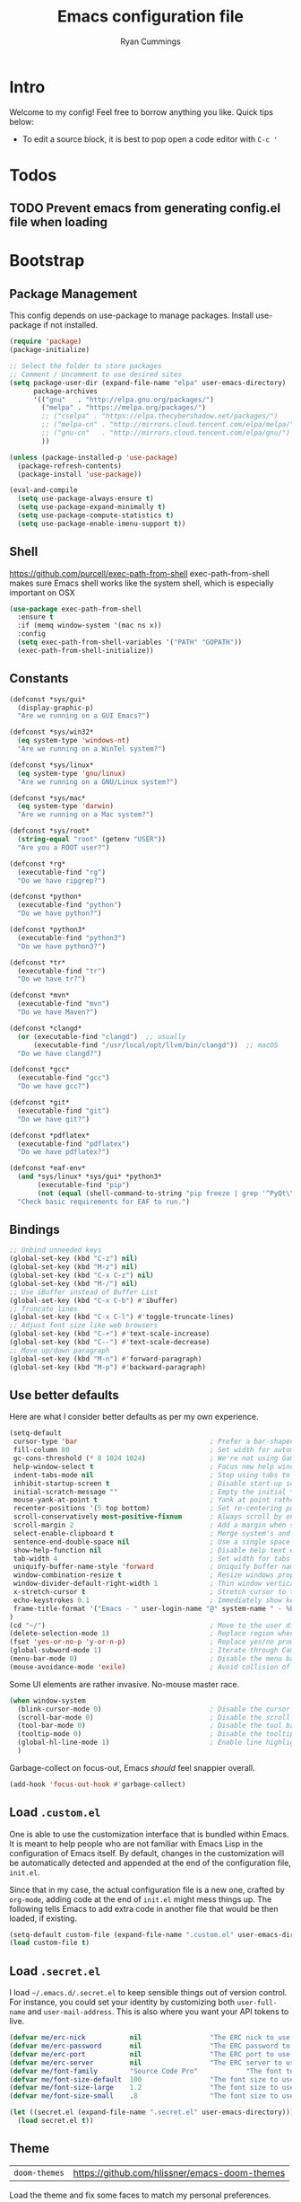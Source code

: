 #+TITLE: Emacs configuration file
#+AUTHOR: Ryan Cummings
#+LATEX_HEADER: \usepackage{parskip}
#+LATEX_HEADER: \usepackage{inconsolata}
#+LATEX_HEADER: \usepackage[utf8]{inputenc}
#+STARTUP: overview
* Intro
Welcome to my config! Feel free to borrow anything you like. Quick tips below:
- To edit a source block, it is best to pop open a code editor with =C-c '=
* Todos
** TODO Prevent emacs from generating config.el file when loading
* Bootstrap
** Package Management

This config depends on use-package to manage packages.
Install use-package if not installed.

#+BEGIN_SRC emacs-lisp
  (require 'package)
  (package-initialize)
  
  ;; Select the folder to store packages
  ;; Comment / Uncomment to use desired sites
  (setq package-user-dir (expand-file-name "elpa" user-emacs-directory)
        package-archives
        '(("gnu"   . "http://elpa.gnu.org/packages/")
          ("melpa" . "https://melpa.org/packages/")
          ;; ("cselpa" . "https://elpa.thecybershadow.net/packages/")
          ;; ("melpa-cn" . "http://mirrors.cloud.tencent.com/elpa/melpa/")
          ;; ("gnu-cn"   . "http://mirrors.cloud.tencent.com/elpa/gnu/")
          ))
  
  (unless (package-installed-p 'use-package)
    (package-refresh-contents)
    (package-install 'use-package))
  
  (eval-and-compile
    (setq use-package-always-ensure t)
    (setq use-package-expand-minimally t)
    (setq use-package-compute-statistics t)
    (setq use-package-enable-imenu-support t))
#+END_SRC

** Shell
https://github.com/purcell/exec-path-from-shell
exec-path-from-shell makes sure Emacs shell works like the system shell, which is especially important on OSX
#+BEGIN_SRC emacs-lisp
(use-package exec-path-from-shell
  :ensure t
  :if (memq window-system '(mac ns x))
  :config
  (setq exec-path-from-shell-variables '("PATH" "GOPATH"))
  (exec-path-from-shell-initialize))
#+END_SRC
** Constants
#+BEGIN_SRC emacs-lisp
(defconst *sys/gui*
  (display-graphic-p)
  "Are we running on a GUI Emacs?")

(defconst *sys/win32*
  (eq system-type 'windows-nt)
  "Are we running on a WinTel system?")

(defconst *sys/linux*
  (eq system-type 'gnu/linux)
  "Are we running on a GNU/Linux system?")

(defconst *sys/mac*
  (eq system-type 'darwin)
  "Are we running on a Mac system?")

(defconst *sys/root*
  (string-equal "root" (getenv "USER"))
  "Are you a ROOT user?")

(defconst *rg*
  (executable-find "rg")
  "Do we have ripgrep?")

(defconst *python*
  (executable-find "python")
  "Do we have python?")

(defconst *python3*
  (executable-find "python3")
  "Do we have python3?")

(defconst *tr*
  (executable-find "tr")
  "Do we have tr?")

(defconst *mvn*
  (executable-find "mvn")
  "Do we have Maven?")

(defconst *clangd*
  (or (executable-find "clangd")  ;; usually
      (executable-find "/usr/local/opt/llvm/bin/clangd"))  ;; macOS
  "Do we have clangd?")

(defconst *gcc*
  (executable-find "gcc")
  "Do we have gcc?")

(defconst *git*
  (executable-find "git")
  "Do we have git?")

(defconst *pdflatex*
  (executable-find "pdflatex")
  "Do we have pdflatex?")

(defconst *eaf-env*
  (and *sys/linux* *sys/gui* *python3*
       (executable-find "pip")
       (not (equal (shell-command-to-string "pip freeze | grep '^PyQt\\|PyQtWebEngine'") "")))
  "Check basic requirements for EAF to run.")
#+END_SRC
** Bindings
#+BEGIN_SRC emacs-lisp
;; Unbind unneeded keys
(global-set-key (kbd "C-z") nil)
(global-set-key (kbd "M-z") nil)
(global-set-key (kbd "C-x C-z") nil)
(global-set-key (kbd "M-/") nil)
;; Use iBuffer instead of Buffer List
(global-set-key (kbd "C-x C-b") #'ibuffer)
;; Truncate lines
(global-set-key (kbd "C-x C-l") #'toggle-truncate-lines)
;; Adjust font size like web browsers
(global-set-key (kbd "C-+") #'text-scale-increase)
(global-set-key (kbd "C--") #'text-scale-decrease)
;; Move up/down paragraph
(global-set-key (kbd "M-n") #'forward-paragraph)
(global-set-key (kbd "M-p") #'backward-paragraph)
#+END_SRC

** Use better defaults

Here are what I consider better defaults as per my own experience.

#+BEGIN_SRC emacs-lisp
  (setq-default
   cursor-type 'bar                                 ; Prefer a bar-shaped cursor
   fill-column 80                                   ; Set width for automatic line breaks
   gc-cons-threshold (* 8 1024 1024)                ; We're not using Game Boys anymore
   help-window-select t                             ; Focus new help windows when opened
   indent-tabs-mode nil                             ; Stop using tabs to indent
   inhibit-startup-screen t                         ; Disable start-up screen
   initial-scratch-message ""                       ; Empty the initial *scratch* buffer
   mouse-yank-at-point t                            ; Yank at point rather than pointer
   recenter-positions '(5 top bottom)               ; Set re-centering positions
   scroll-conservatively most-positive-fixnum       ; Always scroll by one line
   scroll-margin 2                                  ; Add a margin when scrolling vertically
   select-enable-clipboard t                        ; Merge system's and Emacs' clipboard
   sentence-end-double-space nil                    ; Use a single space after dots
   show-help-function nil                           ; Disable help text everywhere
   tab-width 4                                      ; Set width for tabs
   uniquify-buffer-name-style 'forward              ; Uniquify buffer names
   window-combination-resize t                      ; Resize windows proportionally
   window-divider-default-right-width 1             ; Thin window vertical dividers
   x-stretch-cursor t                               ; Stretch cursor to the glyph width
   echo-keystrokes 0.1                              ; Immediately show keystrokes
   frame-title-format '("Emacs - " user-login-name "@" system-name " - %b") ; Better title name
  )
  (cd "~/")                                         ; Move to the user directory
  (delete-selection-mode 1)                         ; Replace region when inserting text
  (fset 'yes-or-no-p 'y-or-n-p)                     ; Replace yes/no prompts with y/n
  (global-subword-mode 1)                           ; Iterate through CamelCase words
  (menu-bar-mode 0)                                 ; Disable the menu bar
  (mouse-avoidance-mode 'exile)                     ; Avoid collision of mouse with point
#+END_SRC

Some UI elements are rather invasive. No-mouse master race.

#+BEGIN_SRC emacs-lisp
  (when window-system
    (blink-cursor-mode 0)                           ; Disable the cursor blinking
    (scroll-bar-mode 0)                             ; Disable the scroll bar
    (tool-bar-mode 0)                               ; Disable the tool bar
    (tooltip-mode 0)                                ; Disable the tooltips
    (global-hl-line-mode 1)                         ; Enable line highlighting globally
    )
#+END_SRC

Garbage-collect on focus-out, Emacs /should/ feel snappier overall.

#+BEGIN_SRC emacs-lisp
(add-hook 'focus-out-hook #'garbage-collect)
#+END_SRC
** Load =.custom.el=

One is able to use the customization interface that is bundled within Emacs. It
is meant to help people who are not familiar with Emacs Lisp in the
configuration of Emacs itself. By default, changes in the customization will be
automatically detected and appended at the end of the configuration file,
=init.el=.

Since that in my case, the actual configuration file is a new one, crafted by
=org-mode=, adding code at the end of =init.el= might mess things up. The
following tells Emacs to add extra code in another file that would be then
loaded, if existing.

#+BEGIN_SRC emacs-lisp
(setq-default custom-file (expand-file-name ".custom.el" user-emacs-directory))
(load custom-file t)
#+END_SRC

** Load =.secret.el=

I load =~/.emacs.d/.secret.el= to keep sensible things out of version control.
For instance, you could set your identity by customizing both =user-full-name=
and =user-mail-address=. This is also where you want your API tokens to live.

#+BEGIN_SRC emacs-lisp
(defvar me/erc-nick           nil                 "The ERC nick to use.")
(defvar me/erc-password       nil                 "The ERC password to use.")
(defvar me/erc-port           nil                 "The ERC port to use.")
(defvar me/erc-server         nil                 "The ERC server to use.")
(defvar me/font-family        "Source Code Pro"            "The font to use.")
(defvar me/font-size-default  100                 "The font size to use for default text.")
(defvar me/font-size-large    1.2                 "The font size to use for larger text.")
(defvar me/font-size-small    .8                  "The font size to use for smaller text.")

(let ((secret.el (expand-file-name ".secret.el" user-emacs-directory)))
  (load secret.el t))
#+END_SRC

#+RESULTS:

** Theme

| =doom-themes= | https://github.com/hlissner/emacs-doom-themes |

Load the theme and fix some faces to match my personal preferences.

#+BEGIN_SRC emacs-lisp
  (use-package doom-themes
    :ensure t
    :config
    ;; Global settings (defaults)
    (setq doom-themes-enable-bold t    ; if nil, bold is universally disabled
          doom-themes-enable-italic t) ; if nil, italics is universally disabled
    (load-theme 'doom-one t)
  
    ;; Enable flashing mode-line on errors
    (doom-themes-visual-bell-config)
    ;; Enable custom neotree theme (all-the-icons must be installed!)
    (doom-themes-neotree-config)
    ;; or for treemacs users
    (setq doom-themes-treemacs-theme "doom-atom") ; use "doom-colors" for less minimal icon theme
    (doom-themes-treemacs-config)
    ;; Corrects (and improves) org-mode's native fontification.
    (doom-themes-org-config))
#+END_SRC

* Features
** Avy

[[https://github.com/abo-abo/avyAvy][Avy]] provides a nice way to navigate text

#+BEGIN_SRC emacs-lisp
(use-package avy
  :defer t
  :bind
  (("C-z c" . avy-goto-char-timer)
   ("C-z l" . avy-goto-line))
  :custom
  (avy-timeout-seconds 0.3)
  (avy-style 'pre)
  :custom-face
  (avy-lead-face ((t (:background "#51afef" :foreground "#870000" :weight bold)))));
#+END_SRC
** CRUX (Collection of Rediculously Useful eXtensions)

This provides some small helpful features
#+BEGIN_SRC emacs-lisp
(use-package crux
  :bind
  (([remap move-beginning-of-line] . crux-move-beginning-of-line)
   ("C-x 4 t" . crux-transpose-windows)
   ("C-x K" . crux-kill-other-buffers)
   ("C-k" . crux-smart-kill-line))
  :config
  (crux-with-region-or-buffer indent-region)
  (crux-with-region-or-buffer untabify)
  (crux-with-region-or-point-to-eol kill-ring-save)
  (defalias 'rename-file-and-buffer #'crux-rename-file-and-buffer))
#+END_SRC
** Completion Frameworks

*** Vertico
Provides the backbone vertical completion list used by the various completion modules to follow.
#+BEGIN_SRC emacs-lisp
  ;; Enable vertico
  (use-package vertico
    :init
    (vertico-mode)

    ;; Grow and shrink the Vertico minibuffer
    ;; (setq vertico-resize t)

    ;; Optionally enable cycling for `vertico-next' and `vertico-previous'.
    ;; (setq vertico-cycle t)
    )

  ;; Persist history over Emacs restarts. Vertico sorts by history position.
  (use-package savehist
    :init
    (savehist-mode))

  ;; A few more useful configurations...
  (use-package emacs
    :init
    ;; Add prompt indicator to `completing-read-multiple'.
    ;; Alternatively try `consult-completing-read-multiple'.
    (defun crm-indicator (args)
      (cons (concat "[CRM] " (car args)) (cdr args)))
    (advice-add #'completing-read-multiple :filter-args #'crm-indicator)

    ;; Do not allow the cursor in the minibuffer prompt
    (setq minibuffer-prompt-properties
          '(read-only t cursor-intangible t face minibuffer-prompt))
    (add-hook 'minibuffer-setup-hook #'cursor-intangible-mode)

    ;; Emacs 28: Hide commands in M-x which do not work in the current mode.
    ;; Vertico commands are hidden in normal buffers.
    ;; (setq read-extended-command-predicate
    ;;       #'command-completion-default-include-p)

    ;; Enable recursive minibuffers
    (setq enable-recursive-minibuffers t))

#+END_SRC

*** Orderless
#+BEGIN_SRC emacs-lisp
  (use-package orderless
    :init
    ;; Configure a custom style dispatcher (see the Consult wiki)
    ;; (setq orderless-style-dispatchers '(+orderless-dispatch)
    ;;       orderless-component-separator #'orderless-escapable-split-on-space)
    (setq completion-styles '(orderless)
          completion-category-defaults nil
          completion-category-overrides '((file (styles partial-completion)))))
#+END_SRC

*** Marginalia
#+BEGIN_SRC emacs-lisp
  ;; Enable richer annotations using the Marginalia package
  (use-package marginalia
    ;; Either bind `marginalia-cycle` globally or only in the minibuffer
    :bind (("M-A" . marginalia-cycle)
           :map minibuffer-local-map
           ("M-A" . marginalia-cycle))

    :init
    (marginalia-mode))
#+END_SRC
*** Consult
#+BEGIN_SRC emacs-lisp
    ;; Use Consult for completion selection
    (use-package consult
      ;; Replace bindings. Lazily loaded due by `use-package'.
      :bind (;; C-c bindings (mode-specific-map)
             ("C-c h" . consult-history)
             ("C-c m" . consult-mode-command)
             ("C-c b" . consult-bookmark)
             ("C-c k" . consult-kmacro)
             ;; C-x bindings (ctl-x-map)
             ("C-x M-:" . consult-complex-command)     ;; orig. repeat-complex-command
             ("C-x b" . consult-buffer)                ;; orig. switch-to-buffer
             ("C-x 4 b" . consult-buffer-other-window) ;; orig. switch-to-buffer-other-window
             ("C-x 5 b" . consult-buffer-other-frame)  ;; orig. switch-to-buffer-other-frame
             ;; Custom M-# bindings for fast register access
             ("M-#" . consult-register-load)
             ("M-'" . consult-register-store)          ;; orig. abbrev-prefix-mark (unrelated)
             ("C-M-#" . consult-register)
             ;; Other custom bindings
             ("M-y" . consult-yank-pop)                ;; orig. yank-pop
             ("<help> a" . consult-apropos)            ;; orig. apropos-command
             ;; M-g bindings (goto-map)
             ("M-g e" . consult-compile-error)
             ("M-g f" . consult-flymake)               ;; Alternative: consult-flycheck
             ("M-g g" . consult-goto-line)             ;; orig. goto-line
             ("M-g M-g" . consult-goto-line)           ;; orig. goto-line
             ("M-g o" . consult-outline)               ;; Alternative: consult-org-heading
             ("M-g m" . consult-mark)
             ("M-g k" . consult-global-mark)
             ("M-g i" . consult-imenu)
             ("M-g I" . consult-imenu-multi)
             ;; M-s bindings (search-map)
             ("M-s f" . consult-find)
             ("M-s F" . consult-locate)
             ("M-s g" . consult-grep)
             ("M-s G" . consult-git-grep)
             ("M-s r" . consult-ripgrep)
             ("M-s l" . consult-line)
             ("C-s" . consult-line)
             ("M-s L" . consult-line-multi)
             ("M-s m" . consult-multi-occur)
             ("M-s k" . consult-keep-lines)
             ("M-s u" . consult-focus-lines)
             ;; Isearch integration
             ("M-s e" . consult-isearch-history)
             :map isearch-mode-map
             ("M-e" . consult-isearch-history)         ;; orig. isearch-edit-string
             ("M-s e" . consult-isearch-history)       ;; orig. isearch-edit-string
             ("M-s l" . consult-line)                  ;; needed by consult-line to detect isearch
             ("M-s L" . consult-line-multi))           ;; needed by consult-line to detect isearch


      ;; The :init configuration is always executed (Not lazy)
      :init

      ;; Optionally tweak the register preview window.
      ;; This adds thin lines, sorting and hides the mode line of the window.
      (advice-add #'register-preview :override #'consult-register-window)

      ;; Optionally replace `completing-read-multiple' with an enhanced version.
      ; (advice-add #'completing-read-multiple :override #'consult-completing-read-multiple)

      ;; Use Consult to select xref locations with preview
      (setq xref-show-xrefs-function #'consult-xref
            xref-show-definitions-function #'consult-xref)

      ;; Configure other variables and modes in the :config section,
      ;; after lazily loading the package.
      :config

      ;; Optionally configure the narrowing key.
      ;; Both < and C-+ work reasonably well.
      (setq consult-narrow-key "<") ;; (kbd "C-+")

      ;; Optionally make narrowing help available in the minibuffer.
      ;; You may want to use `embark-prefix-help-command' or which-key instead.
      ;; (define-key consult-narrow-map (vconcat consult-narrow-key "?") #'consult-narrow-help)
    )

    ;; Turn on recentf-mode to pick recent files in buffer switcher
    (recentf-mode 1)
    (setq recentf-max-menu-items 50)
    (setq recentf-max-saved-items 50)
#+END_SRC

** Color Ripgrep

*Prerequisite*: Please install [[https://github.com/BurntSushi/ripgrep#installation][ripgrep]] and ensure =rg= is in the =PATH=.
Ripgrep-based search and refactoring tool. MANDATORY: install ripgrep!
#+BEGIN_SRC emacs-lisp
  (use-package color-rg
    :load-path (lambda () (expand-file-name "site-elisp/color-rg" user-emacs-directory))
    :if *rg*
    :bind ("C-M-s" . color-rg-search-input))
#+END_SRC

** Which Key
Display key bindings following an incomplete command
#+BEGIN_SRC emacs-lisp
(use-package which-key
  :diminish
  :custom
  (which-key-separator " ")
  (which-key-prefix-prefix "+")
  :config
  (which-key-mode))
#+END_SRC

** Popup kill ring
Browse the emacs kill ring in autocomplete style popup
#+BEGIN_SRC emacs-lisp
(use-package popup-kill-ring
  :bind ("M-y" . popup-kill-ring))
#+END_SRC

** Ace Window
Quick select windows to switch to
#+BEGIN_SRC emacs-lisp
(use-package ace-window
  :bind ("C-x o" . ace-window))
(global-set-key (kbd "M-o") 'other-window)
#+END_SRC
** Custom resize functions
Custom functions to resize windows in a frame

#+BEGIN_SRC emacs-lisp
;; Resizes the window width based on the input
(defun resize-window-width (w)
  "Resizes the window width based on W."
  (interactive (list (if (> (count-windows) 1)
                         (read-number "Set the current window width in [1~9]x10%: ")
                       (error "You need more than 1 window to execute this function!"))))
  (message "%s" w)
  (window-resize nil (- (truncate (* (/ w 10.0) (frame-width))) (window-total-width)) t))

;; Resizes the window height based on the input
(defun resize-window-height (h)
  "Resizes the window height based on H."
  (interactive (list (if (> (count-windows) 1)
                         (read-number "Set the current window height in [1~9]x10%: ")
                       (error "You need more than 1 window to execute this function!"))))
  (message "%s" h)
  (window-resize nil (- (truncate (* (/ h 10.0) (frame-height))) (window-total-height)) nil))

;; Setup shorcuts for window resize width and height
(global-set-key (kbd "C-z w") #'resize-window-width)
(global-set-key (kbd "C-z h") #'resize-window-height)
#+END_SRC

** Sudo Edit
Quickly open a file with 'sudo'
#+BEGIN_SRC emacs-lisp
(use-package sudo-edit
  :commands (sudo-edit))
#+END_SRC
** Fonts
*** Icons
#+BEGIN_SRC emacs-lisp
(use-package all-the-icons :if *sys/gui*)
(use-package all-the-icons-dired
  :after all-the-icons
  :if *sys/gui*
  :diminish
  :custom-face
  (all-the-icons-dired-dir-face ((t `(:foreground ,(face-background 'default)))))
  :hook (dired-mode . all-the-icons-dired-mode)
  :config
  ;; Workaround for all-the-icons bug until PR merged https://github.com/domtronn/all-the-icons.el/pull/150
  (when (require 'all-the-icons nil 'noerror)
    (setq all-the-icons-mode-icon-alist
          (delete '(erc-mode all-the-icons-faicon "commenting-o" :height 1.0 :v-adjust 0.0 :face all-the-icons-white) all-the-icons-mode-icon-alist))
    (add-to-list 'all-the-icons-mode-icon-alist '(erc-mode all-the-icons-faicon "commenting-o" :height 1.0 :v-adjust 0.0))))
#+END_SRC

** Prettify symbols
Displays fancy characters/symbols
#+BEGIN_SRC emacs-lisp
(global-prettify-symbols-mode 1)
(defun add-pretty-lambda ()
  "Make some word or string show as pretty Unicode symbols.  See https://unicodelookup.com for more."
  (setq prettify-symbols-alist
        '(
          ("lambda" . 955)
          ("delta" . 120517)
          ("epsilon" . 120518)
          ("->" . 8594)
          ("<=" . 8804)
          (">=" . 8805)
          )))
(add-hook 'prog-mode-hook 'add-pretty-lambda)
(add-hook 'org-mode-hook 'add-pretty-lambda)
#+END_SRC
** Simple yes/no prompts
#+BEGIN_SRC emacs-lisp
(fset 'yes-or-no-p 'y-or-n-p)
#+END_SRC
** Dimmer
Dims inactive windows
#+BEGIN_SRC emacs-lisp
(use-package dimmer
  :config (dimmer-mode)
  :custom
  (set 'dimmer-fraction .4)
  )
#+END_SRC

** Point and Region / Expand

| =expand-region= | https://github.com/magnars/expand-region.el |

Increase region by semantic units. It tries to be smart about it and adapt to
the structure of the current major mode.

#+BEGIN_SRC emacs-lisp
(use-package expand-region
  :bind
  ("C-." . er/expand-region))
#+END_SRC
** Auto-fill
I prefer visual-line-mode to auto-fill, especially in Org where auto-fill could break document structure. 
#+BEGIN_SRC emacs-lisp
  (use-package simple
    :ensure nil
    :hook
    ;; (prog-mode . turn-on-auto-fill)
    ;; (text-mode . turn-on-auto-fill)
    (text-mode . visual-line-mode)
    )
#+END_SRC
** Projectile
#+BEGIN_SRC emacs-lisp
  (use-package projectile
    :ensure t
    :init
    (projectile-mode +1)
    :bind (:map projectile-mode-map
                ("s-p" . projectile-command-map)
                ("C-c p" . projectile-command-map)))
#+END_SRC
** IBuffer
- Set up ibuffer filters here.
- One for Dired to kill all dired buffers.
#+BEGIN_SRC emacs-lisp
(setq-default ibuffer-saved-filter-groups
              `(("Default"
                 ;; I create a group call Dired, which contains all buffer in dired-mode
                 ("Dired" (mode . dired-mode))
                 ("Temporary" (name . "\*.*\*"))
                 )))
#+END_SRC
** TRAMP
- Sometimes you want to jump multiple proxies to your destination. To access other devices on the local network, run all TRAMP traffic through my tunnel. 
#+BEGIN_SRC emacs-lisp
  (require 'tramp)
  (add-to-list 'tramp-default-proxies-alist
               '("192.168.1.24" nil "/ssh:kubo@ryanwcummings.com#443:"))

#+END_SRC
** Yasnippet
#+BEGIN_SRC emacs-lisp
  (use-package yasnippet
    :bind
    ("C-c y s" . yas-insert-snippet)
    ("C-c y v" . yas-visit-snippet-file)
    ("C-;" . yas-expand)
    :config
    (add-to-list 'yas-snippet-dirs "~/.emacs.d/snippets")
    (yas-global-mode 1))
#+END_SRC
** Flycheck
#+BEGIN_SRC emacs-lisp
  (use-package flycheck
    :ensure t
    ; :init (global-flycheck-mode)
  )
#+END_SRC
** Custom functions 
*** Orgzly conflict resolution
#+BEGIN_SRC emacs-lisp
  (defun my/resolve-orgzly-syncthing ()
    (interactive)
    (ibizaman/syncthing-resolve-conflicts "~/org"))

  (defun ibizaman/syncthing-resolve-conflicts (directory)
    "Resolve all conflicts under given DIRECTORY."
    (interactive "D")
    (let* ((all (ibizaman/syncthing--get-sync-conflicts directory))
          (chosen (ibizaman/syncthing--pick-a-conflict all)))
      (ibizaman/syncthing-resolve-conflict chosen)))

  (defun ibizaman/syncthing-show-conflicts-dired (directory)
    "Open dired buffer at DIRECTORY showing all syncthing conflicts."
    (interactive "D")
    (find-name-dired directory "*.sync-conflict-*"))

  (defun ibizaman/syncthing-resolve-conflict-dired (&optional arg)
    "Resolve conflict of first marked file in dired or close to point with ARG."
    (interactive "P")
    (let ((chosen (car (dired-get-marked-files nil arg))))
      (ibizaman/syncthing-resolve-conflict chosen)))

  (defun ibizaman/syncthing-resolve-conflict (conflict)
    "Resolve CONFLICT file using ediff."
    (let* ((normal (ibizaman/syncthing--get-normal-filename conflict)))
      (ibizaman/ediff-files
       (list conflict normal)
       `(lambda ()
         (when (y-or-n-p "Delete conflict file? ")
           (kill-buffer (get-file-buffer ,conflict))
           (delete-file ,conflict))))))

  (defun ibizaman/syncthing--get-sync-conflicts (directory)
    "Return a list of all sync conflict files in a DIRECTORY."
    (directory-files-recursively directory "\\.sync-conflict-"))

  (defvar ibizaman/syncthing--conflict-history nil 
    "Completion conflict history")

  (defun ibizaman/syncthing--pick-a-conflict (conflicts)
    "Let user choose the next conflict from CONFLICTS to investigate."
    (completing-read "Choose the conflict to investigate: " conflicts
                     nil t nil ibizaman/syncthing--conflict-history))


  (defun ibizaman/syncthing--get-normal-filename (conflict)
    "Get non-conflict filename matching the given CONFLICT."
    (replace-regexp-in-string "\\.sync-conflict-.*\\(\\..*\\)$" "\\1" conflict))


  (defun ibizaman/ediff-files (&optional files quit-hook)
    (interactive)
    (eval-when-compile (require 'cl-lib))
    (lexical-let ((files (or files (dired-get-marked-files)))
                  (quit-hook quit-hook)
                  (wnd (current-window-configuration)))
      (if (<= (length files) 2)
          (let ((file1 (car files))
                (file2 (if (cdr files)
                           (cadr files)
                         (read-file-name
                          "file: "
                          (dired-dwim-target-directory)))))
            (if (file-newer-than-file-p file1 file2)
                (ediff-files file2 file1)
              (ediff-files file1 file2))
            (add-hook 'ediff-after-quit-hook-internal
                      (lambda ()
                        (setq ediff-after-quit-hook-internal nil)
                        (when quit-hook (funcall quit-hook))
                        (set-window-configuration wnd))))
        (error "no more than 2 files should be marked"))))
#+END_SRC

#+RESULTS:
: ibizaman/ediff-files

* Programming
** Magit
#+BEGIN_SRC emacs-lisp
(use-package magit
  :if *git*
  :bind ("C-x g" . magit-status))
#+END_SRC

** Treemacs
File tree mode for project management. 

#+BEGIN_SRC emacs-lisp
(use-package treemacs)
#+END_SRC
** Smartparens
#+BEGIN_SRC emacs-lisp
  (use-package smartparens
    :hook (prog-mode . smartparens-mode)
    :diminish smartparens-mode
    :custom
    (sp-escape-quotes-after-insert nil)
    :config
    ;; Stop pairing single quotes in elisp
    (sp-local-pair 'emacs-lisp-mode "'" nil :actions nil)
    (sp-local-pair 'lisp-mode "'" nil :actions nil)
    (sp-local-pair 'emacs-lisp-mode "`" nil :actions nil)
    (sp-local-pair 'lisp-mode "`" nil :actions nil)
    (sp-local-pair 'org-mode "[" nil :actions nil)

    ;; Show matching parenthesis
    (show-paren-mode 1)
    )
#+END_SRC
** Rainbow Parens
#+BEGIN_SRC emacs-lisp
(use-package rainbow-delimiters
  :hook
  (prog-mode . rainbow-delimiters-mode))
#+END_SRC
** Line Numbers
#+BEGIN_SRC emacs-lisp
  ;; Hook line numbers to only when files are opened, also use linum-mode for emacs-version< 26
  ;; (if (version< emacs-version "26")
  ;;     (global-linum-mode)
  ;; (add-hook 'text-mode-hook #'display-line-numbers-mode)
  (add-hook 'prog-mode-hook #'display-line-numbers-mode)
  (defun nolinum ()
       (global-linum-mode 0)
       )
  (add-hook 'org-mode-hook 'nolinum)
  ;; Display column numbers in modeline
  (column-number-mode 1)
#+END_SRC
** LSP
Language Server support for Emacs.
#+BEGIN_SRC emacs-lisp
  (use-package lsp-mode
    :init
    ;; set prefix for lsp-command-keymap (few alternatives - "C-l", "C-c l")
    (setq lsp-keymap-prefix "C-c l")
    :hook (;; replace XXX-mode with concrete major-mode(e. g. python-mode)
           (python-mode . lsp)
           ;; if you want which-key integration
           (lsp-mode . lsp-enable-which-key-integration))
    :commands lsp)

  (use-package lsp-treemacs :commands lsp-treemacs-errors-list)
#+END_SRC

** Languages
*** Python
**** Pipenv
#+BEGIN_SRC emacs-lisp
  (use-package pipenv
    :hook (python-mode . pipenv-mode)
    :init
    (setq
     pipenv-projectile-after-switch-function
     #'pipenv-projectile-after-switch-extended))
#+END_SRC

*** AHK
#+BEGIN_SRC emacs-lisp
  (use-package ahk-mode
    :ensure t
    )
#+END_SRC
* Org
** Org Mode
#+BEGIN_SRC emacs-lisp
  (use-package org
    :ensure t
    :init
    :bind
    ("C-c l" . org-store-link)
    ("C-c a" . org-agenda)
    ("C-c c" . org-capture)
    ("C-c C-n" . org-next-visible-heading)
    ("C-c ." . org-time-stamp-inactive)

    :custom
    (org-startup-indented t)
    ;; ORG Directories
    (org-directory "~/org")
    ;; Capture templates for: TODO tasks, Notes, appointments, phone calls, meetings, and org-protocol
    (org-capture-templates
     (quote (("t" "Todo" entry (file "~/org/inbox.org")
              "* TODO %?\n" :kill-buffer t
              )
             ("r" "Repeating Todo" entry (file+headline "~/org/schedule.org" "Tasks")
                "* TODO %?\nSCHEDULED: %^t" :kill-buffer t
                )
             ("h" "Habit" entry (file+headline "~/org/habits.org" "Habits")
                "* TODO %?\nSCHEDULED: %^t\n:PROPERTIES:\n:STYLE: habit\n:END:" :kill-buffer t
                )
             ("T" "Tickler (reminder)" entry (file+headline "~/org/schedule.org" "Tickler")
              "* TODO %?\nSCHEDULED: %^t" :kill-buffer t)
             ("m" "Meeting" entry (file+headline "~/org/schedule.org" "Meetings")
              "* %?\n%^t" :kill-buffer t)
             ("g" "Groceries" item (file+headline "~/org/gtd.org" "Groceries")
              "- %?\n")
             ("b" "Buy" entry (file+headline "~/org/gtd.org" "Shopping inbox")
              "- %?\n")
             ("j" "Journal" entry (file+olp+datetree "~/org/journal.org")
              "* %?\n%U\n")
             ("p" "Programming Log" entry (file+olp+datetree "~/org/technical_notebook.org" "Programming Log")
              "* %?\n%u")
             ("l" "Lecture/Conference" entry (file+headline "~/org/radiology.org" "Inbox")
              "* %?\n%U")
             ("a" "Affirmations" entry (file "~/org/affirmations.org")
              "* %? :Affirmation:" :kill-buffer t
              )
             ("i" "Interesting Case" entry (file+headline "~/org/radiology.org" "Interesting cases")
              "* %^{description} :%^{specialty|msk|body|neuro|peds|chest|ir|breast}:%^{hospital|nyu|bellevue}:\n%u\nMRN: %^{mrn}\nModality: %^{modality|mri|ct|ultrasound|xray|nuclear|mammo|fluoro}\nNotes:\n- %^{Age and sex?}\n- %?" :kill-buffer t
              )
             ("s" "Slipbox" entry  (file "~/org/Eva/inbox.org")
              "* %?\n")
             )))
    (org-log-done 'time)
    (add-hook 'org-mode-hook 'org-align-all-tags)
    (setq org-blank-before-new-entry (quote ((heading . nil)
                                             (plain-list-item . nil))))
    (org-export-backends (quote (ascii html icalendar latex md odt)))
    (org-use-speed-commands t)
    (org-confirm-babel-evaluate 'nil)
    (org-todo-keywords
     '((sequence "TODO(t)" "|" "DONE(d)")
       (sequence "NEXT(n)" "WAITING(w)" "INACTIVE(i)" "|" "CANCELLED(c)")))
    (org-todo-keyword-faces
     '(("DONE" . "green")
       ("CANCELLED" . "green")
       ("WAITING" . "teal")
       ("INACTIVE" . "red")
       ("NEXT" . "orange")
       ))
    (org-agenda-files
     (quote
      ("~/org/inbox.org" "~/org/gtd.org" "~/org/schedule.org" "~/org/habits.org" "~/org/journal.org" "~/org/affirmations.org" "~/org/radiology.org")))
    (org-agenda-window-setup 'current-window)
    (org-refile-targets '((nil :maxlevel . 5)
                          (org-agenda-files :maxlevel . 5)))
    (org-outline-path-complete-in-steps nil)         ; Refile in a single go
    (org-refile-use-outline-path nil)                  ; Show full paths for refiling

    ;; Allow refile to create parent tasks with confirmation
    (org-refile-allow-creating-parent-nodes (quote confirm))
    ;; (org-ellipsis "⤵")
    (org-ellipsis "...")

    ;; Set default column view headings: Task Total-Time Time-Stamp
    (org-columns-default-format "%50ITEM(Task) %10CLOCKSUM %16TIMESTAMP_IA")

    (org-agenda-custom-commands
     '(("d" "Daily agenda and all TODOs"
        ((tags "Affirmation")
         (tags "PRIORITY=\"A\""
               ((org-agenda-skip-function '(org-agenda-skip-entry-if 'todo 'done))
                (org-agenda-overriding-header "High-priority unfinished tasks:")))
         ;; Number of days to show in agenda: 1 shows only today
         (agenda "" ((org-agenda-span 1)))
         (todo "NEXT"
               ((org-agenda-overriding-header "Next Steps:")))
         (todo "WAITING"
               ((org-agenda-overriding-header "Waiting:")))
         (tags-todo "-PROJ"
                    ((org-agenda-skip-function '(or (air-org-skip-subtree-if-habit)
                                                    (air-org-skip-subtree-if-priority ?A)
                                                    (org-agenda-skip-if nil '(scheduled deadline))))
                     (org-agenda-overriding-header "ALL normal priority non-project tasks:"))))
        ((org-agenda-compact-blocks t)))))

    :config
    (require 'org-habit)

    (defun air-org-skip-subtree-if-priority (priority)
      "Skip an agenda subtree if it has a priority of PRIORITY.
    PRIORITY may be one of the characters ?A, ?B, or ?C.
    Air is a namespace prefix to ensure uniqueness"
      (let ((subtree-end (save-excursion (org-end-of-subtree t)))
            (pri-value (* 1000 (- org-lowest-priority priority)))
            (pri-current (org-get-priority (thing-at-point 'line t))))
        (if (= pri-value pri-current)
            subtree-end
          nil)))
    ;; For custom agenda per https://blog.aaronbieber.com/2016/09/24/an-agenda-for-life-with-org-mode.html
    (defun air-org-skip-subtree-if-habit ()
      "Skip an agenda entry if it has a STYLE property equal to \"habit\"."
      (let ((subtree-end (save-excursion (org-end-of-subtree t))))
        (if (string= (org-entry-get nil "STYLE") "habit")
            subtree-end
          nil)))

    (defun org-export-turn-on-syntax-highlight ()
      "Setup variables to turn on syntax highlighting when calling `org-latex-export-to-pdf'."
      (interactive)
      (setq org-latex-listings 'minted
            org-latex-packages-alist '(("" "minted")))))

#+END_SRC
** Org-Download
Drag-and-drop into org mode (especially useful for pics)
#+BEGIN_SRC emacs-lisp
  (use-package org-download
    :ensure t
    :config
    ;; Add handlers for drag-and-drop when Org is loaded.
    (with-eval-after-load 'org
      (org-download-enable))
    (setq-default org-download-image-dir "~/org/Eva/media")
    (setq org-image-actual-width nil)
    ; Experimental custom code to add resizing to link annotation 
    (defun ryan/org-download-annotate-resize (link)
      "Annotate LINK with the time of download and with resizing code"
      (format "#+DOWNLOADED: %s @ %s\n#+attr_html: :width 80%%\n"
              (if (equal link org-download-screenshot-file)
                  "screenshot"
                link)
              (format-time-string "%Y-%m-%d %H:%M:%S")))
    (setq org-download-annotate-function #'ryan/org-download-annotate-resize)
    (setq org-download-screenshot-method "sleep 5s && gnome-screenshot -a -f %s")
    )


#+END_SRC

** Olivetti Mode
A nice mode for distraction-free writing.
#+BEGIN_SRC emacs-lisp
(use-package olivetti
  :ensure t)
#+END_SRC

** Org-Roam
#+BEGIN_SRC emacs-lisp
  (use-package org-roam
    :ensure t
    :custom
    (require 'consult)
    (org-roam-directory (file-truename "/home/kubo/org/Eva/"))
    (org-roam-capture-templates
     '(("m" "main note" plain
        "%?\n* See also:\n"
        :if-new (file+head "%<%Y%m%d%H%M%S>-${slug}.org" "#+title: ${title}\n#+filetags: :main:\n")
        :unnarrowed t)
       ("t" "technical note" plain
          "%?\n* See also:\n"
          :if-new (file+head "%<%Y%m%d%H%M%S>-${slug}.org" "#+title: ${title}\n#+filetags: :technical:\n")
          :unnarrowed t)
       ("s" "source/reference note" plain
        "\n* Source\nAuthor: %^{Author}\nTitle: ${title}\nType: %^{type of media|webpage|cwebpage|youtube|article|book}\nLink: %^{Link}\n* Summary\n%?"
        :if-new (file+head "%<%Y%m%d%H%M%S>-${slug}.org" "#+title: ${title}\n#+filetags: :source:\n")
        :unnarrowed t)
       ("r" "radiology note" plain
          "%?\n* See also:\n"
          :if-new (file+head "%<%Y%m%d%H%M%S>-${slug}.org" "#+title: ${title}\n#+filetags: :radiology:\n")
          :unnarrowed t)
       ))
    :bind (("C-c n l" . org-roam-buffer-toggle)
           ("C-c n f" . org-roam-node-find)
           ("C-c n g" . org-roam-graph)
           ("C-c n i" . org-roam-node-insert)
           ("C-c n c" . org-roam-capture)
           ("C-c n a" . org-roam-alias-add)
           ("C-c n o" . org-id-get-create) ; Get an ID for a heading or other org object
           ("C-c n t t" . org-roam-tag-add)
           ("C-c n t +" . org-roam-tag-add)
           ("C-c n t -" . org-roam-tag-remove)
           ;; Dailies
           ("C-c n j" . org-roam-dailies-capture-today))
    :config
    ;; If you're using a vertical completion framework, you might want a more informative completion interface
    (setq org-roam-node-display-template (concat "${title:*} " (propertize "${tags:10}" 'face 'org-tag)))
    (org-roam-db-autosync-mode)
    (defun ryan/tag-new-node-as-draft ()
      (org-roam-tag-add '("draft")))
    (add-hook 'org-roam-capture-new-node-hook #'ryan/tag-new-node-as-draft)
    (setq org-roam-mode-sections
        (list #'org-roam-backlinks-section
              #'org-roam-reflinks-section
              #'org-roam-unlinked-references-section
              ))
    (add-to-list 'display-buffer-alist
             '("\\*org-roam\\*"
               (display-buffer-in-direction)
               (direction . right)
               (window-width . 0.33)
               (window-height . fit-window-to-buffer)))
    (setf (cdr (assoc 'file org-link-frame-setup)) 'find-file) ;; Tell org find file to do so in the same window, rather than another window
    )

#+END_SRC

** Org-Cite
#+BEGIN_SRC emacs-lisp
  (setq org-cite-global-bibliography '("/home/kubo/org/Eva/biblio.bib"))
  (setq org-cite-csl-styles-dir "~/Zotero/styles")
#+END_SRC

* LaTeX
** AUCTeX
An extensible latex editor. Requires Tex Live. 
#+BEGIN_SRC emacs-lisp
(use-package tex
  :ensure auctex
  :defer t
  :custom
  (TeX-auto-save t)
  (TeX-parse-self t)
  (TeX-master nil)
  ;; to use pdfview with auctex
  (TeX-view-program-selection '((output-pdf "pdf-tools"))
                              TeX-source-correlate-start-server t)
  (TeX-view-program-list '(("pdf-tools" "TeX-pdf-tools-sync-view")))
  (TeX-after-compilation-finished-functions #'TeX-revert-document-buffer)
  :hook
  (LaTeX-mode . (lambda ()
                  (turn-on-reftex)
                  (setq reftex-plug-into-AUCTeX t)
                  (reftex-isearch-minor-mode)
                  (setq TeX-PDF-mode t)
                  (setq TeX-source-correlate-method 'synctex)
                  (setq TeX-source-correlate-start-server t)))
  :config
  (when (version< emacs-version "26")
    (add-hook LaTeX-mode-hook #'display-line-numbers-mode)))
#+END_SRC
* Final load
** No Littering
#+BEGIN_SRC emacs-lisp

  ;; NOTE: If you want to move everything out of the ~/.emacs.d folder
  ;; reliably, set `user-emacs-directory` before loading no-littering!
  ;(setq user-emacs-directory "~/.cache/emacs")

  ; (use-package no-littering)

  ;; no-littering doesn't set this by default so we must place
  ;; auto save files in the same path as it uses for sessions
  ; (setq auto-save-file-name-transforms
  ; `((".*" ,(no-littering-expand-var-file-name "auto-save/") t)))
  (setq backup-directory-alist `(("." . ,(expand-file-name "tmp/backups/" user-emacs-directory))))

  ;; auto-save-mode doesn't create the path automatically!
  (make-directory (expand-file-name "tmp/auto-saves/" user-emacs-directory) t)

  (setq auto-save-list-file-prefix (expand-file-name "tmp/auto-saves/sessions/" user-emacs-directory)
        auto-save-file-name-transforms `((".*" ,(expand-file-name "tmp/auto-saves/" user-emacs-directory) t)))
#+END_SRC

** Find Eva
#+BEGIN_SRC emacs-lisp
  (find-file "~/org/Eva/20221007163558-eva.org")
#+END_SRC
